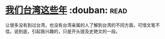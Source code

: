 * [[https://book.douban.com/subject/4113090/][我们台湾这些年]]    :douban::read:
让很多没有到过台湾，也没有台湾亲属的人了解到台湾的不同方面，可惜文笔不佳。说到底，引起我兴趣的，只是开头提及史艳文的一段。
